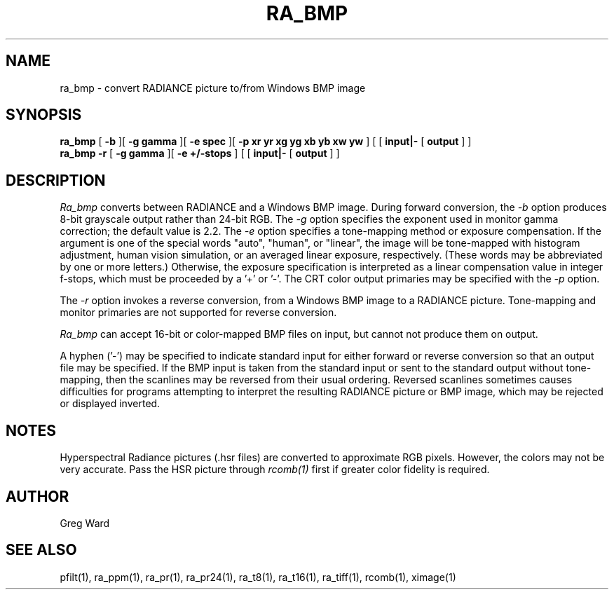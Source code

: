 .TH RA_BMP 1 3/25/04 RADIANCE
.SH NAME
ra_bmp - convert RADIANCE picture to/from Windows BMP image
.SH SYNOPSIS
.B ra_bmp
[
.B \-b
][
.B "\-g gamma"
][
.B "\-e spec"
][
.B "-p xr yr xg yg xb yb xw yw"
]
[
[
.B input|-
[
.B output
]
]
.br
.B ra_bmp
.B \-r
[
.B "\-g gamma"
][
.B "\-e +/-stops"
]
[
[
.B input|-
[
.B output
]
]
.SH DESCRIPTION
.I Ra_bmp
converts between RADIANCE and a Windows BMP image.
During forward conversion, the
.I \-b
option produces 8-bit grayscale output rather than 24-bit RGB.
The
.I \-g
option specifies the exponent used in monitor gamma correction;
the default value is 2.2.
The
.I \-e
option specifies a tone-mapping method or exposure compensation.
If the argument is one of the special words "auto", "human", or "linear",
the image will be tone-mapped with histogram adjustment,
human vision simulation, or an averaged linear exposure,
respectively.
(These words may be abbreviated by one or more letters.)\0
Otherwise, the exposure specification is interpreted as a
linear compensation value in integer f-stops, which must
be proceeded by a '+' or '-'.
The CRT color output primaries may be specified with the
.I \-p
option.
.PP
The
.I \-r
option invokes a reverse conversion, from a Windows BMP image
to a RADIANCE picture.
Tone-mapping and monitor primaries are not
supported for reverse conversion.
.PP
.I Ra_bmp
can accept 16-bit or color-mapped BMP files on input,
but cannot not produce them on output.
.PP
A hyphen ('-') may be specified to indicate standard input for
either forward or reverse conversion so that an output file may be
specified.
If the BMP input is taken from the standard input or sent to the
standard output without tone-mapping, then the scanlines may
be reversed from their usual ordering.
Reversed scanlines sometimes causes difficulties for programs attempting
to interpret the resulting RADIANCE picture or BMP image, which
may be rejected or displayed inverted.
.SH NOTES
Hyperspectral Radiance pictures (.hsr files) are
converted to approximate RGB pixels.
However, the colors may not be very accurate.
Pass the HSR picture through
.I rcomb(1)
first if greater color fidelity is required.
.SH AUTHOR
Greg Ward
.SH "SEE ALSO"
pfilt(1), ra_ppm(1), ra_pr(1), ra_pr24(1), ra_t8(1), ra_t16(1),
ra_tiff(1), rcomb(1), ximage(1)
